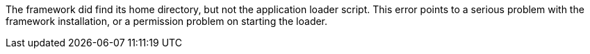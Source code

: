 The framework did find its home directory, but not the application loader script.
This error points to a serious problem with the framework installation, or a permission problem on starting the loader.